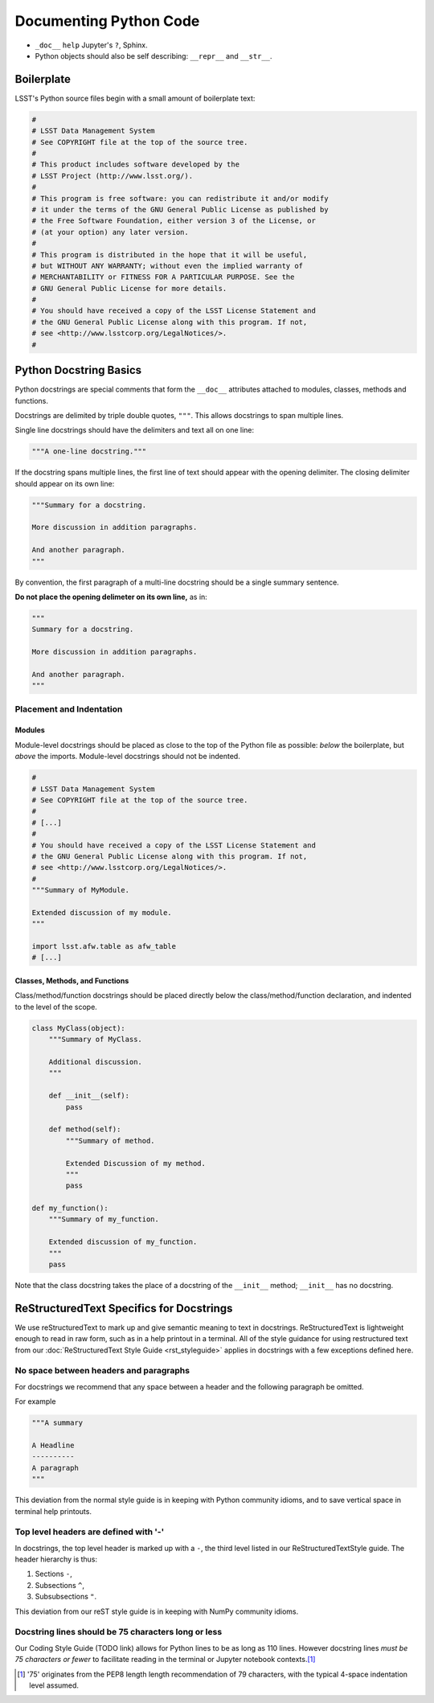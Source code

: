 .. _doc-python-code:

#######################
Documenting Python Code
#######################

- ``_doc__`` ``help`` Jupyter's ``?``, Sphinx.
- Python objects should also be self describing: ``__repr__`` and ``__str__``.

Boilerplate
===========

LSST's Python source files begin with a small amount of boilerplate text:

.. code-block:: python

   #
   # LSST Data Management System
   # See COPYRIGHT file at the top of the source tree.
   #
   # This product includes software developed by the
   # LSST Project (http://www.lsst.org/).
   #
   # This program is free software: you can redistribute it and/or modify
   # it under the terms of the GNU General Public License as published by
   # the Free Software Foundation, either version 3 of the License, or
   # (at your option) any later version.
   #
   # This program is distributed in the hope that it will be useful,
   # but WITHOUT ANY WARRANTY; without even the implied warranty of
   # MERCHANTABILITY or FITNESS FOR A PARTICULAR PURPOSE. See the
   # GNU General Public License for more details.
   #
   # You should have received a copy of the LSST License Statement and
   # the GNU General Public License along with this program. If not,
   # see <http://www.lsstcorp.org/LegalNotices/>.
   #

Python Docstring Basics
=======================

Python docstrings are special comments that form the ``__doc__`` attributes attached to modules, classes, methods and functions.

Docstrings are delimited by triple double quotes, ``"""``.
This allows docstrings to span multiple lines.

Single line docstrings should have the delimiters and text all on one line:

.. code-block:: python

   """A one-line docstring."""

If the docstring spans multiple lines, the first line of text should appear with the opening delimiter.
The closing delimiter should appear on its own line:

.. code-block:: python

   """Summary for a docstring.

   More discussion in addition paragraphs.

   And another paragraph.
   """

By convention, the first paragraph of a multi-line docstring should be a single summary sentence.

**Do not place the opening delimeter on its own line,** as in:

.. code-block:: python

   """
   Summary for a docstring.

   More discussion in addition paragraphs.

   And another paragraph.
   """

Placement and Indentation
-------------------------

Modules
^^^^^^^

Module-level docstrings should be placed as close to the top of the Python file as possible: *below* the boilerplate, but *above* the imports.
Module-level docstrings should not be indented.

.. code-block:: python
   
   #
   # LSST Data Management System
   # See COPYRIGHT file at the top of the source tree.
   #
   # [...]
   #
   # You should have received a copy of the LSST License Statement and
   # the GNU General Public License along with this program. If not,
   # see <http://www.lsstcorp.org/LegalNotices/>.
   #
   """Summary of MyModule.

   Extended discussion of my module.
   """

   import lsst.afw.table as afw_table
   # [...]

Classes, Methods, and Functions
^^^^^^^^^^^^^^^^^^^^^^^^^^^^^^^

Class/method/function docstrings should be placed directly below the class/method/function declaration, and indented to the level of the scope.

.. code-block:: python

   class MyClass(object):
       """Summary of MyClass.

       Additional discussion.
       """

       def __init__(self):
           pass

       def method(self):
           """Summary of method.

           Extended Discussion of my method.
           """
           pass

   def my_function():
       """Summary of my_function.

       Extended discussion of my_function.
       """
       pass

Note that the class docstring takes the place of a docstring of the ``__init__`` method; ``__init__`` has no docstring.

ReStructuredText Specifics for Docstrings
=========================================

We use reStructuredText to mark up and give semantic meaning to text in docstrings.
ReStructuredText is lightweight enough to read in raw form, such as in a help printout in a terminal.
All of the style guidance for using restructured text from our :doc:`ReStructuredText Style Guide <rst_styleguide>` applies in docstrings with a few exceptions defined here.

No space between headers and paragraphs
---------------------------------------

For docstrings we recommend that any space between a header and the following paragraph be omitted.

For example

.. code-block:: python

   """A summary

   A Headline
   ----------
   A paragraph
   """

This deviation from the normal style guide is in keeping with Python community idioms, and to save vertical space in terminal help printouts.

Top level headers are defined with '-'
--------------------------------------

In docstrings, the top level header is marked up with a ``-``, the third level listed in our ReStructuredTextStyle guide.
The header hierarchy is thus:

1. Sections ``-``,
2. Subsections ``^``,
3. Subsubsections ``"``.

This deviation from our reST style guide is in keeping with NumPy community idioms.

Docstring lines should be 75 characters long or less
----------------------------------------------------

Our Coding Style Guide (TODO link) allows for Python lines to be as long as 110 lines.
However docstring lines *must be 75 characters or fewer* to facilitate reading in the terminal or Jupyter notebook contexts.\ [#length]_

.. [#length] '75' originates from the PEP8 length length recommendation of 79 characters, with the typical 4-space indentation level assumed.


